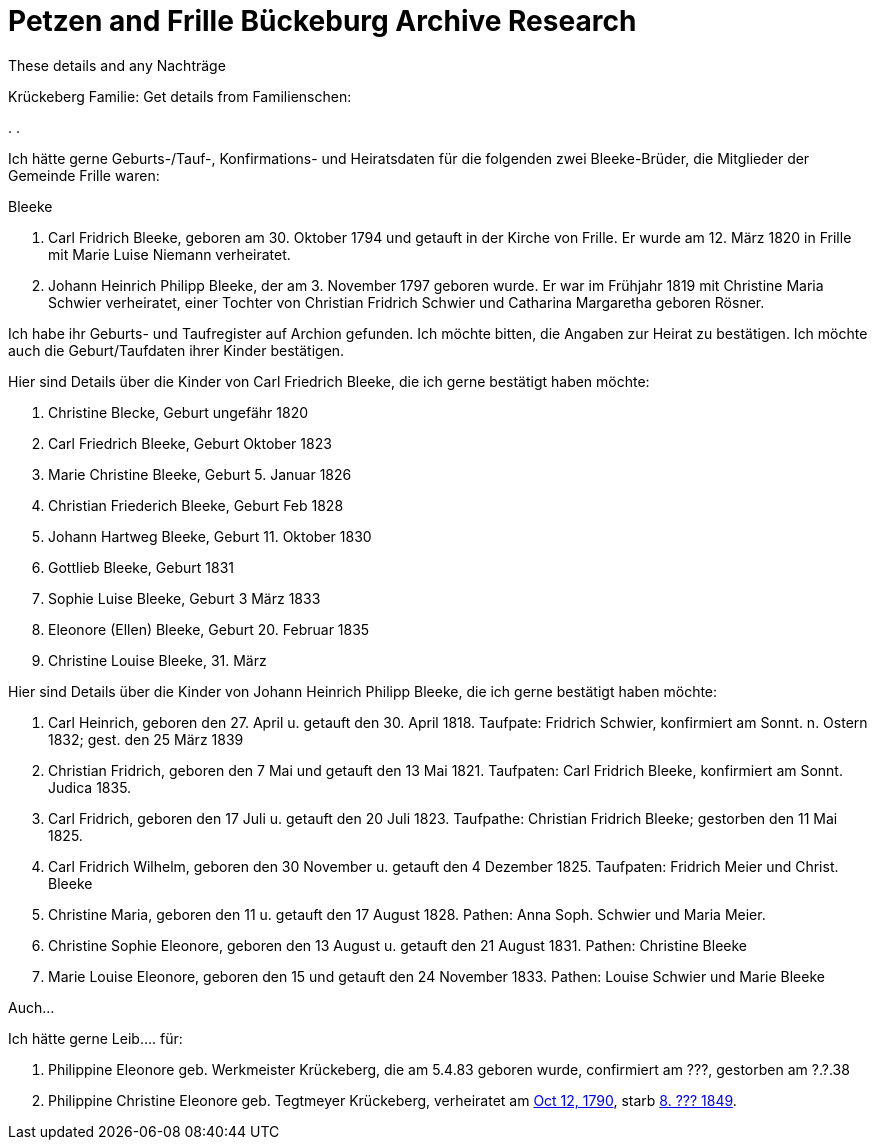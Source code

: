 = Petzen and Frille Bückeburg Archive Research

These details and any Nachträge

Krückeberg Familie:
Get details from Familienschen:

[arabic,start=1]
.
.



Ich hätte gerne Geburts-/Tauf-, Konfirmations- und Heiratsdaten für die folgenden zwei
Bleeke-Brüder, die Mitglieder der Gemeinde Frille waren:

Bleeke

1. Carl Fridrich Bleeke, geboren am 30. Oktober 1794 und getauft
in der Kirche von Frille. Er wurde am 12. März 1820 in Frille
mit Marie Luise Niemann verheiratet.

2. Johann Heinrich Philipp Bleeke, der am 3. November 1797 geboren wurde. Er war
im Frühjahr 1819 mit Christine Maria Schwier verheiratet, einer Tochter von Christian
Fridrich Schwier und Catharina Margaretha geboren Rösner.

Ich habe ihr Geburts- und Taufregister auf Archion gefunden. Ich möchte
bitten, die Angaben zur Heirat zu bestätigen. Ich möchte auch die 
Geburt/Taufdaten ihrer Kinder bestätigen.

Hier sind Details über die Kinder von Carl Friedrich Bleeke, die ich
gerne bestätigt haben möchte:

1. Christine Blecke, Geburt ungefähr 1820
2. Carl Friedrich Bleeke, Geburt Oktober 1823
3. Marie Christine Bleeke, Geburt 5. Januar 1826
4. Christian Friederich Bleeke, Geburt Feb 1828
5. Johann Hartweg Bleeke, Geburt 11. Oktober 1830
6. Gottlieb Bleeke, Geburt 1831
7. Sophie Luise Bleeke, Geburt 3 März 1833
8. Eleonore (Ellen) Bleeke, Geburt 20. Februar 1835
9. Christine Louise Bleeke, 31. März

Hier sind Details über die Kinder von Johann Heinrich Philipp Bleeke, die ich
gerne bestätigt haben möchte:

1. Carl Heinrich, geboren den 27. April u. getauft den 30. April 1818.
Taufpate: Fridrich Schwier, konfirmiert am Sonnt. n. Ostern 1832; gest.
den 25 März 1839
2. Christian Fridrich, geboren den 7 Mai und getauft den 13 Mai 1821.
Taufpaten: Carl Fridrich Bleeke, konfirmiert am Sonnt. Judica 1835.
3. Carl Fridrich, geboren den 17 Juli u. getauft den 20 Juli 1823.
Taufpathe: Christian Fridrich Bleeke; gestorben den 11 Mai 1825.
4. Carl Fridrich Wilhelm, geboren den 30 November u. getauft den 4
Dezember 1825. Taufpaten: Fridrich Meier und Christ. Bleeke
5. Christine Maria, geboren den 11 u. getauft den 17 August 1828.
Pathen: Anna Soph. Schwier und Maria Meier.
6. Christine Sophie Eleonore, geboren den 13 August u. getauft den 21
August 1831. Pathen: Christine Bleeke
7. Marie Louise Eleonore, geboren den 15 und getauft den 24 November 1833.
Pathen: Louise Schwier und Marie Bleeke

Auch...

Ich hätte gerne Leib.... für:
[arabic,start=1]
. Philippine Eleonore geb. Werkmeister Krückeberg, die am 5.4.83 geboren
wurde, confirmiert am ???, gestorben am ?.?.38 
. Philippine Christine Eleonore geb. Tegtmeyer Krückeberg, verheiratet am
xref:petzen-band2-image5-3.adoc[Oct 12, 1790], starb xref:petzen-band2-image314[8. ??? 1849].
